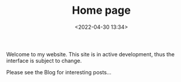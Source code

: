 #+TITLE: Home page
#+DATE: <2022-04-30 13:34>

Welcome to my website. This site is in active development, thus the interface is subject to change.

Please see the Blog for interesting posts...
